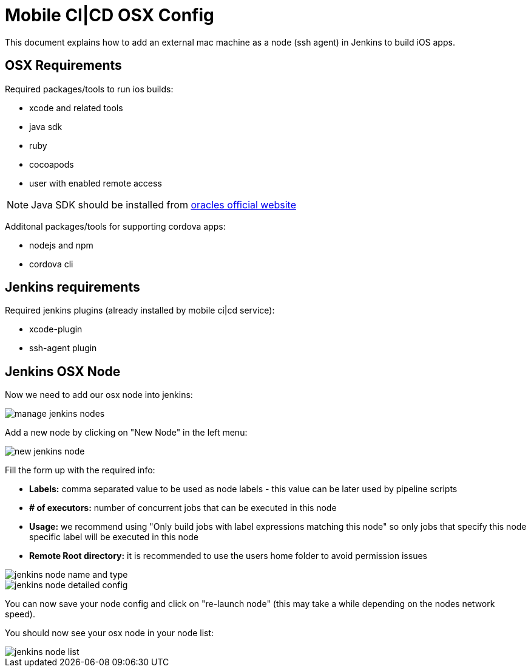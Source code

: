 [[mobile-ci-cd-osx-config]]
= Mobile CI|CD OSX Config

This document explains how to add an external mac machine as a node (ssh agent) in Jenkins to build iOS apps.

== OSX Requirements

Required packages/tools to run ios builds:

* xcode and related tools
* java sdk
* ruby
* cocoapods
* user with enabled remote access

NOTE: Java SDK should be installed from http://www.oracle.com/technetwork/java/javase/downloads/jdk10-downloads-4416644.html[oracles official website]

Additonal packages/tools for supporting cordova apps:

* nodejs and npm
* cordova cli

== Jenkins requirements

Required jenkins plugins (already installed by mobile ci|cd service):

* xcode-plugin
* ssh-agent plugin

== Jenkins OSX Node

Now we need to add our osx node into jenkins:

image::images/mobile-ci-cd-osx-config-1.png[manage jenkins nodes]

Add a new node by clicking on "New Node" in the left menu:

image::images/mobile-ci-cd-osx-config-2.png[new jenkins node]

Fill the form up with the required info:

* *Labels:* comma separated value to be used as node labels - this value can be later used by pipeline scripts
* *# of executors:* number of concurrent jobs that can be executed in this node
* *Usage:* we recommend using "Only build jobs with label expressions matching this node" so only jobs that specify this node specific label will be executed in this node
* *Remote Root directory:* it is recommended to use the users home folder to avoid permission issues

image::images/mobile-ci-cd-osx-config-3.png[jenkins node name and type]

image::images/mobile-ci-cd-osx-config-4.png[jenkins node detailed config]

You can now save your node config and click on "re-launch node" (this may take a while depending on the nodes network speed).

You should now see your osx node in your node list:

image::images/mobile-ci-cd-osx-config-5.png[jenkins node list]
